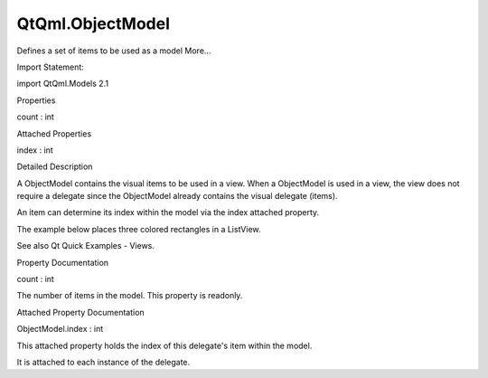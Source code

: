 QtQml.ObjectModel
=================

.. raw:: html

   <p>

Defines a set of items to be used as a model More...

.. raw:: html

   </p>

.. raw:: html

   <!-- @@@ObjectModel -->

.. raw:: html

   <table class="alignedsummary">

.. raw:: html

   <tr>

.. raw:: html

   <td class="memItemLeft rightAlign topAlign">

Import Statement:

.. raw:: html

   </td>

.. raw:: html

   <td class="memItemRight bottomAlign">

import QtQml.Models 2.1

.. raw:: html

   </td>

.. raw:: html

   </tr>

.. raw:: html

   </table>

.. raw:: html

   <ul>

.. raw:: html

   </ul>

.. raw:: html

   <h2 id="properties">

Properties

.. raw:: html

   </h2>

.. raw:: html

   <ul>

.. raw:: html

   <li class="fn">

count : int

.. raw:: html

   </li>

.. raw:: html

   </ul>

.. raw:: html

   <h2 id="attached-properties">

Attached Properties

.. raw:: html

   </h2>

.. raw:: html

   <ul>

.. raw:: html

   <li class="fn">

index : int

.. raw:: html

   </li>

.. raw:: html

   </ul>

.. raw:: html

   <!-- $$$ObjectModel-description -->

.. raw:: html

   <h2 id="details">

Detailed Description

.. raw:: html

   </h2>

.. raw:: html

   </p>

.. raw:: html

   <p>

A ObjectModel contains the visual items to be used in a view. When a
ObjectModel is used in a view, the view does not require a delegate
since the ObjectModel already contains the visual delegate (items).

.. raw:: html

   </p>

.. raw:: html

   <p>

An item can determine its index within the model via the index attached
property.

.. raw:: html

   </p>

.. raw:: html

   <p>

The example below places three colored rectangles in a ListView.

.. raw:: html

   </p>

.. raw:: html

   <pre class="cpp">import <span class="type">QtQuick</span> <span class="number">2.0</span>
   import <span class="type">QtQml</span><span class="operator">.</span>Models <span class="number">2.1</span>
   Rectangle {
   ObjectModel {
   id: itemModel
   Rectangle { height: <span class="number">30</span>; width: <span class="number">80</span>; color: <span class="string">&quot;red&quot;</span> }
   Rectangle { height: <span class="number">30</span>; width: <span class="number">80</span>; color: <span class="string">&quot;green&quot;</span> }
   Rectangle { height: <span class="number">30</span>; width: <span class="number">80</span>; color: <span class="string">&quot;blue&quot;</span> }
   }
   ListView {
   anchors<span class="operator">.</span>fill: parent
   model: itemModel
   }
   }</pre>

.. raw:: html

   <p class="centerAlign">

.. raw:: html

   </p>

.. raw:: html

   <p>

See also Qt Quick Examples - Views.

.. raw:: html

   </p>

.. raw:: html

   <!-- @@@ObjectModel -->

.. raw:: html

   <h2>

Property Documentation

.. raw:: html

   </h2>

.. raw:: html

   <!-- $$$count -->

.. raw:: html

   <table class="qmlname">

.. raw:: html

   <tr valign="top" id="count-prop">

.. raw:: html

   <td class="tblQmlPropNode">

.. raw:: html

   <p>

count : int

.. raw:: html

   </p>

.. raw:: html

   </td>

.. raw:: html

   </tr>

.. raw:: html

   </table>

.. raw:: html

   <p>

The number of items in the model. This property is readonly.

.. raw:: html

   </p>

.. raw:: html

   <!-- @@@count -->

.. raw:: html

   <h2>

Attached Property Documentation

.. raw:: html

   </h2>

.. raw:: html

   <!-- $$$index -->

.. raw:: html

   <table class="qmlname">

.. raw:: html

   <tr valign="top" id="index-attached-prop">

.. raw:: html

   <td class="tblQmlPropNode">

.. raw:: html

   <p>

ObjectModel.index : int

.. raw:: html

   </p>

.. raw:: html

   </td>

.. raw:: html

   </tr>

.. raw:: html

   </table>

.. raw:: html

   <p>

This attached property holds the index of this delegate's item within
the model.

.. raw:: html

   </p>

.. raw:: html

   <p>

It is attached to each instance of the delegate.

.. raw:: html

   </p>

.. raw:: html

   <!-- @@@index -->


